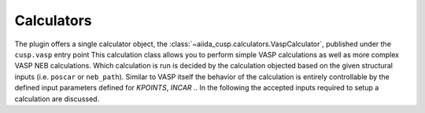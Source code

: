 Calculators
===========

The plugin offers a single calculator object, the :class:`~aiida_cusp.calculators.VaspCalculator`, published under the ``cusp.vasp`` entry point
This calculation class allows you to perform simple VASP calculations as well as more complex VASP NEB calculations.
Which calculation is run is decided by the calculation objected based on the given structural inputs (i.e. ``poscar`` or ``neb_path``).
Similar to VASP itself the behavior of the calculation is entirely controllable by the defined input parameters defined for `KPOINTS`, `INCAR` ..
In the following the accepted inputs required to setup a calculation are discussed.



